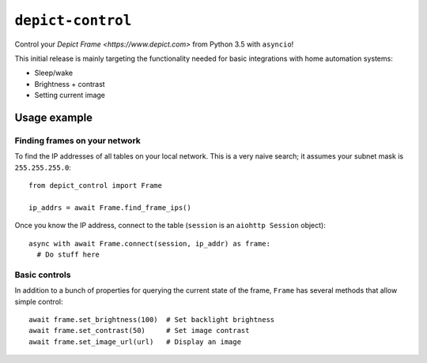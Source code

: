 ====================
``depict-control``
====================

Control your `Depict Frame <https://www.depict.com>` from Python 3.5 with ``asyncio``!

This initial release is mainly targeting the functionality needed for basic integrations
with home automation systems:

* Sleep/wake
* Brightness + contrast
* Setting current image

*************
Usage example
*************

Finding frames on your network
==============================
To find the IP addresses of all tables on your local network. This is a very naive search; it assumes your subnet
mask is ``255.255.255.0``::

  from depict_control import Frame

  ip_addrs = await Frame.find_frame_ips()

Once you know the IP address, connect to the table (``session`` is an ``aiohttp Session`` object)::

  async with await Frame.connect(session, ip_addr) as frame:
    # Do stuff here

Basic controls
==============
In addition to a bunch of properties for querying the current state of the frame, ``Frame`` has several methods that
allow simple control::

  await frame.set_brightness(100)  # Set backlight brightness
  await frame.set_contrast(50)     # Set image contrast
  await frame.set_image_url(url)   # Display an image

